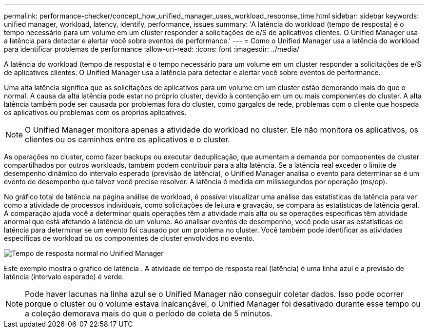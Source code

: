 ---
permalink: performance-checker/concept_how_unified_manager_uses_workload_response_time.html 
sidebar: sidebar 
keywords: unified manager, workload, latency, identify, performance, issues 
summary: 'A latência do workload (tempo de resposta) é o tempo necessário para um volume em um cluster responder a solicitações de e/S de aplicativos clientes. O Unified Manager usa a latência para detectar e alertar você sobre eventos de performance.' 
---
= Como o Unified Manager usa a latência do workload para identificar problemas de performance
:allow-uri-read: 
:icons: font
:imagesdir: ../media/


[role="lead"]
A latência do workload (tempo de resposta) é o tempo necessário para um volume em um cluster responder a solicitações de e/S de aplicativos clientes. O Unified Manager usa a latência para detectar e alertar você sobre eventos de performance.

Uma alta latência significa que as solicitações de aplicativos para um volume em um cluster estão demorando mais do que o normal. A causa da alta latência pode estar no próprio cluster, devido à contenção em um ou mais componentes do cluster. A alta latência também pode ser causada por problemas fora do cluster, como gargalos de rede, problemas com o cliente que hospeda os aplicativos ou problemas com os próprios aplicativos.

[NOTE]
====
O Unified Manager monitora apenas a atividade do workload no cluster. Ele não monitora os aplicativos, os clientes ou os caminhos entre os aplicativos e o cluster.

====
As operações no cluster, como fazer backups ou executar deduplicação, que aumentam a demanda por componentes de cluster compartilhados por outros workloads, também podem contribuir para a alta latência. Se a latência real exceder o limite de desempenho dinâmico do intervalo esperado (previsão de latência), o Unified Manager analisa o evento para determinar se é um evento de desempenho que talvez você precise resolver. A latência é medida em milissegundos por operação (ms/op).

No gráfico total de latência na página análise de workload, é possível visualizar uma análise das estatísticas de latência para ver como a atividade de processos individuais, como solicitações de leitura e gravação, se compara às estatísticas de latência geral. A comparação ajuda você a determinar quais operações têm a atividade mais alta ou se operações específicas têm atividade anormal que está afetando a latência de um volume. Ao analisar eventos de desempenho, você pode usar as estatísticas de latência para determinar se um evento foi causado por um problema no cluster. Você também pode identificar as atividades específicas de workload ou os componentes de cluster envolvidos no evento.

image::../media/opm_expected_range_and_rt_jpg.png[Tempo de resposta normal no Unified Manager]

Este exemplo mostra o gráfico de latência . A atividade de tempo de resposta real (latência) é uma linha azul e a previsão de latência (intervalo esperado) é verde.

[NOTE]
====
Pode haver lacunas na linha azul se o Unified Manager não conseguir coletar dados. Isso pode ocorrer porque o cluster ou o volume estava inalcançável, o Unified Manager foi desativado durante esse tempo ou a coleção demorava mais do que o período de coleta de 5 minutos.

====